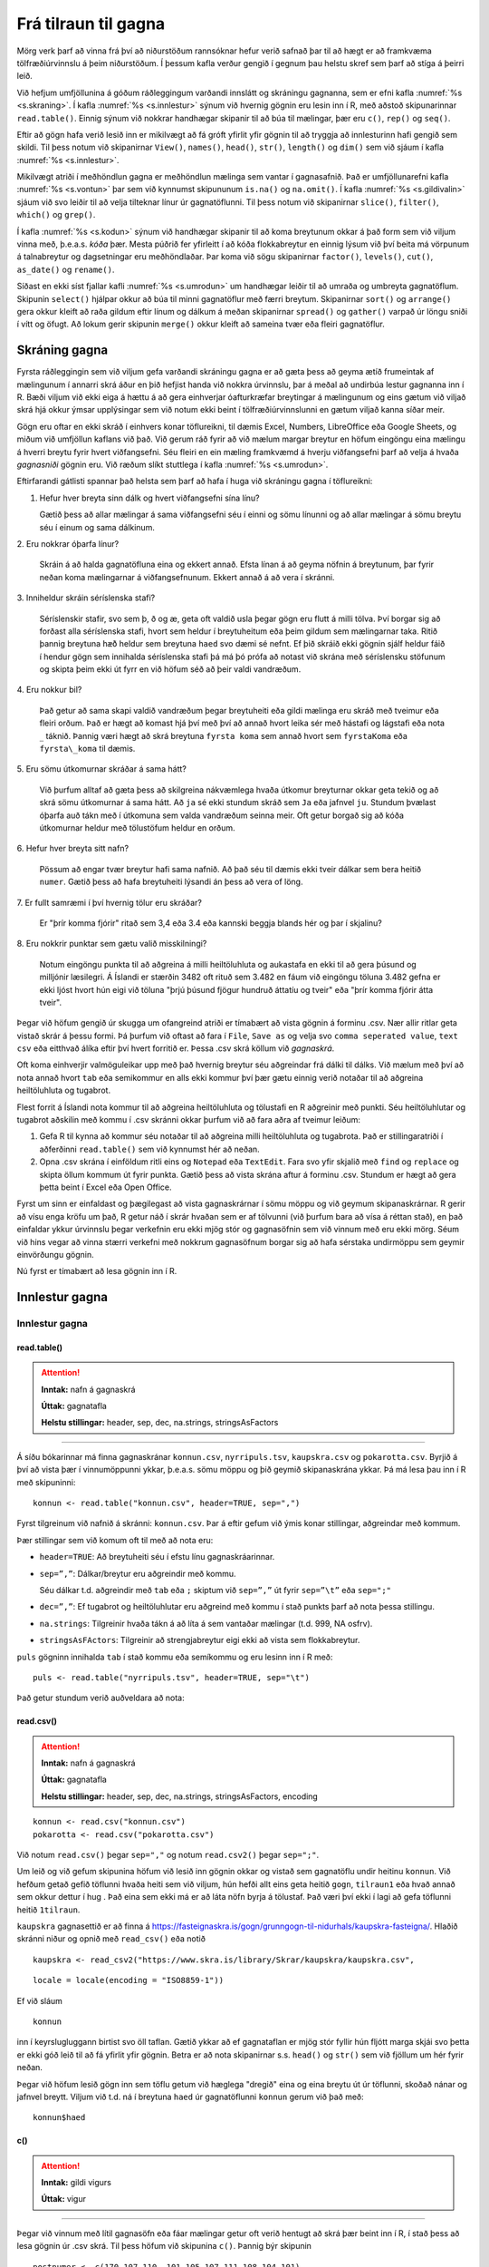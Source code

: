 .. _c.tilraun:

Frá tilraun til gagna
=====================

Mörg verk þarf að vinna frá því að niðurstöðum rannsóknar hefur verið
safnað þar til að hægt er að framkvæma tölfræðiúrvinnslu á þeim
niðurstöðum. Í þessum kafla verður gengið í gegnum þau helstu skref sem
þarf að stíga á þeirri leið.

Við hefjum umfjöllunina á góðum ráðleggingum varðandi innslátt og
skráningu gagnanna, sem er efni kafla :numref:`%s <s.skraning>`. Í kafla
:numref:`%s <s.innlestur>` sýnum við hvernig gögnin eru lesin inn í R, með
aðstoð skipunarinnar ``read.table()``. Einnig sýnum við nokkrar
handhægar skipanir til að búa til mælingar, þær eru ``c()``, ``rep()``
og ``seq()``.

Eftir að gögn hafa verið lesið inn er mikilvægt að fá gróft yfirlit yfir
gögnin til að tryggja að innlesturinn hafi gengið sem skildi. Til þess
notum við skipanirnar ``View()``, ``names()``, ``head()``, ``str()``,
``length()`` og ``dim()`` sem við sjáum í kafla :numref:`%s <s.innlestur>`.

Mikilvægt atriði í meðhöndlun gagna er meðhöndlun mælinga sem vantar í
gagnasafnið. Það er umfjöllunarefni kafla :numref:`%s <s.vontun>` þar sem við
kynnumst skipununum ``is.na()`` og ``na.omit()``. Í kafla
:numref:`%s <s.gildivalin>` sjáum við svo leiðir til að velja tilteknar línur úr
gagnatöflunni. Til þess notum við skipanirnar ``slice()``, ``filter()``,
``which()`` og ``grep()``.

Í kafla :numref:`%s <s.kodun>`  sýnum við handhægar skipanir til að koma
breytunum okkar á það form sem við viljum vinna með, þ.e.a.s. *kóða*
þær. Mesta púðrið fer yfirleitt í að kóða flokkabreytur en einnig lýsum
við því beita má vörpunum á talnabreytur og dagsetningar eru
meðhöndlaðar. Þar koma við sögu skipanirnar ``factor()``, ``levels()``,
``cut()``, ``as_date()`` og ``rename()``.

Síðast en ekki síst fjallar kafli :numref:`%s <s.umrodun>` um handhægar leiðir
til að umraða og umbreyta gagnatöflum. Skipunin ``select()`` hjálpar
okkur að búa til minni gagnatöflur með færri breytum. Skipanirnar
``sort()`` og ``arrange()`` gera okkur kleift að raða gildum eftir línum
og dálkum á meðan skipanirnar ``spread()`` og ``gather()`` varpað úr
löngu sniði í vítt og öfugt. Að lokum gerir skipunin ``merge()`` okkur
kleift að sameina tvær eða fleiri gagnatöflur.

.. _s.skraning:

Skráning gagna
--------------

Fyrsta ráðleggingin sem við viljum gefa varðandi skráningu gagna er að
gæta þess að geyma ætíð frumeintak af mælingunum í annarri skrá áður en
þið hefjist handa við nokkra úrvinnslu, þar á meðal að undirbúa lestur
gagnanna inn í R. Bæði viljum við ekki eiga á hættu á að gera einhverjar
óafturkræfar breytingar á mælingunum og eins gætum við viljað skrá hjá
okkur ýmsar upplýsingar sem við notum ekki beint í tölfræðiúrvinnslunni
en gætum viljað kanna síðar meir.

Gögn eru oftar en ekki skráð í einhvers konar töflureikni, til dæmis
Excel, Numbers, LibreOffice eða Google Sheets, og miðum við umfjöllun
kaflans við það. Við gerum ráð fyrir að við mælum margar breytur en
höfum eingöngu eina mælingu á hverri breytu fyrir hvert viðfangsefni.
Séu fleiri en ein mæling framkvæmd á hverju viðfangsefni þarf að velja á
hvaða *gagnasniði* gögnin eru. Við ræðum slíkt stuttlega í kafla
:numref:`%s <s.umrodun>`.

Eftirfarandi gátlisti spannar það helsta sem þarf að hafa í huga við
skráningu gagna í töflureikni:

1. Hefur hver breyta sinn dálk og hvert viðfangsefni sína línu?

   Gætið þess að allar mælingar á sama viðfangsefni séu í einni og sömu
   línunni og að allar mælingar á sömu breytu séu í einum og sama
   dálkinum.

\2. Eru nokkrar óþarfa línur?

   Skráin á að halda gagnatöfluna eina og ekkert annað. Efsta línan á að
   geyma nöfnin á breytunum, þar fyrir neðan koma mælingarnar á
   viðfangsefnunum. Ekkert annað á að vera í skránni.

\3. Inniheldur skráin séríslenska stafi?

   Séríslenskir stafir, svo sem þ, ð og æ, geta oft valdið usla þegar
   gögn eru flutt á milli tölva. Því borgar sig að forðast alla
   séríslenska stafi, hvort sem heldur í breytuheitum eða þeim gildum
   sem mælingarnar taka. Ritið þannig breytuna ``hæð`` heldur sem
   breytuna ``haed`` svo dæmi sé nefnt. Ef þið skráið ekki gögnin sjálf
   heldur fáið í hendur gögn sem innihalda séríslenska stafi þá má þó
   prófa að notast við skrána með séríslensku stöfunum og skipta þeim
   ekki út fyrr en við höfum séð að þeir valdi vandræðum.

\4. Eru nokkur bil?

   Það getur að sama skapi valdið vandræðum þegar breytuheiti eða gildi
   mælinga eru skráð með tveimur eða fleiri orðum. Það er hægt að komast
   hjá því með því að annað hvort leika sér með hástafi og lágstafi eða
   nota :math:`\_` táknið. Þannig væri hægt að skrá breytuna
   ``fyrsta koma`` sem annað hvort sem ``fyrstaKoma`` eða
   ``fyrsta\_koma`` til dæmis.

\5. Eru sömu útkomurnar skráðar á sama hátt?

   Við þurfum alltaf að gæta þess að skilgreina nákvæmlega hvaða útkomur
   breyturnar okkar geta tekið og að skrá sömu útkomurnar á sama hátt.
   Að ``ja`` sé ekki stundum skráð sem ``Ja`` eða jafnvel ``ju``.
   Stundum þvælast óþarfa auð tákn með í útkomuna sem valda vandræðum
   seinna meir. Oft getur borgað sig að kóða útkomurnar heldur með
   tölustöfum heldur en orðum.

\6. Hefur hver breyta sitt nafn?

   Pössum að engar tvær breytur hafi sama nafnið. Að það séu til dæmis
   ekki tveir dálkar sem bera heitið ``numer``. Gætið þess að hafa
   breytuheiti lýsandi án þess að vera of löng.

\7. Er fullt samræmi í því hvernig tölur eru skráðar?

   Er "þrír komma fjórir" ritað sem 3,4 eða 3.4 eða kannski beggja
   blands hér og þar í skjalinu?

\8. Eru nokkrir punktar sem gætu valið misskilningi?

   Notum eingöngu punkta til að aðgreina á milli heiltöluhluta og
   aukastafa en ekki til að gera þúsund og milljónir læsilegri. Á
   Íslandi er stærðin 3482 oft rituð sem 3.482 en fáum við eingöngu
   töluna 3.482 gefna er ekki ljóst hvort hún eigi við töluna "þrjú
   þúsund fjögur hundruð áttatíu og tveir" eða "þrír komma fjórir átta
   tveir".

Þegar við höfum gengið úr skugga um ofangreind atriði er tímabært að
vista gögnin á forminu .csv. Nær allir ritlar geta vistað skrár á þessu
formi. Þá þurfum við oftast að fara í ``File``, ``Save as`` og velja svo
``comma seperated value``, ``text csv`` eða eitthvað álíka eftir því
hvert forritið er. Þessa .csv skrá köllum við *gagnaskrá*.

Oft koma einhverjir valmöguleikar upp með það hvernig breytur séu
aðgreindar frá dálki til dálks. Við mælum með því að nota annað hvort
``tab`` eða semikommur en alls ekki kommur því þær gætu einnig verið
notaðar til að aðgreina heiltöluhluta og tugabrot.

Flest forrit á Íslandi nota kommur til að aðgreina heiltöluhluta og
tölustafi en R aðgreinir með punkti. Séu heiltöluhlutar og tugabrot
aðskilin með kommu í .csv skránni okkar þurfum við að fara aðra af
tveimur leiðum:

#) Gefa R til kynna að kommur séu notaðar til að aðgreina milli
   heiltöluhluta og tugabrota. Það er stillingaratriði í aðferðinni
   ``read.table()`` sem við kynnumst hér að neðan.

#) Opna .csv skrána í einföldum ritli eins og ``Notepad`` eða
   ``TextEdit``. Fara svo yfir skjalið með ``find`` og ``replace`` og
   skipta öllum kommum út fyrir punkta. Gætið þess að vista skrána aftur
   á forminu .csv. Stundum er hægt að gera þetta beint í Excel eða Open
   Office.

Fyrst um sinn er einfaldast og þægilegast að vista gagnaskrárnar í sömu
möppu og við geymum skipanaskrárnar. R gerir að vísu enga kröfu um það,
R getur náð í skrár hvaðan sem er af tölvunni (við þurfum bara að vísa á
réttan stað), en það einfaldar ykkur úrvinnslu þegar verkefnin eru ekki
mjög stór og gagnasöfnin sem við vinnum með eru ekki mörg. Séum við hins
vegar að vinna stærri verkefni með nokkrum gagnasöfnum borgar sig að
hafa sérstaka undirmöppu sem geymir einvörðungu gögnin.

Nú fyrst er tímabært að lesa gögnin inn í R.

.. _s.innlestur:

Innlestur gagna
---------------

Innlestur gagna
~~~~~~~~~~~~~~~

read.table()
^^^^^^^^^^^^

.. attention::

    **Inntak:** nafn á gagnaskrá
    
    **Úttak:** gagnatafla
    
    **Helstu stillingar:** header, sep, dec, na.strings, stringsAsFactors


--------------

Á síðu bókarinnar má finna gagnaskránar ``konnun.csv``, ``nyrripuls.tsv``,
``kaupskra.csv`` og ``pokarotta.csv``. Byrjið á því að
vista þær í vinnumöppunni ykkar, þ.e.a.s. sömu möppu og þið geymið
skipanaskrána ykkar. Þá má lesa þau inn í R með skipuninni:

::

   konnun <- read.table("konnun.csv", header=TRUE, sep=",")

Fyrst tilgreinum við nafnið á skránni: ``konnun.csv``. Þar á eftir
gefum við ýmis konar stillingar, aðgreindar með kommum.

Þær stillingar sem við komum oft til með að nota eru:

-  ``header=TRUE``: Að breytuheiti séu í efstu línu gagnaskráarinnar.

-  ``sep=”,”``: Dálkar/breytur eru aðgreindir með kommu.

   Séu dálkar t.d. aðgreindir með ``tab`` eða ``;`` skiptum við ``sep=”,”`` út
   fyrir ``sep=”\t”`` eða ``sep=";"``

-  ``dec=”,”``: Ef tugabrot og heiltöluhlutar eru aðgreind með kommu í
   stað punkts þarf að nota þessa stillingu.

-  ``na.strings``: Tilgreinir hvaða tákn á að líta á sem vantaðar
   mælingar (t.d. 999, NA osfrv).

-  ``stringsAsFActors``: Tilgreinir að strengjabreytur eigi ekki að
   vista sem flokkabreytur.

``puls`` gögninn innihalda ``tab`` í stað kommu eða semíkommu og eru lesinn inn í R með:

::

   puls <- read.table("nyrripuls.tsv", header=TRUE, sep="\t")


Það getur stundum verið auðveldara að nota:

read.csv()
^^^^^^^^^^^^

.. attention::

    **Inntak:** nafn á gagnaskrá
    
    **Úttak:** gagnatafla
    
    **Helstu stillingar:** header, sep, dec, na.strings, stringsAsFactors, encoding

::

   konnun <- read.csv("konnun.csv")
   pokarotta <- read.csv("pokarotta.csv")


Við notum ``read.csv()`` þegar  ``sep=","`` og notum ``read.csv2()`` þegar ``sep=";"``. 

Um leið og við gefum skipunina höfum við lesið inn gögnin okkar og
vistað sem gagnatöflu undir heitinu ``konnun``. Við hefðum getað gefið
töflunni hvaða heiti sem við viljum, hún hefði allt eins geta heitið
``gogn``, ``tilraun1`` eða hvað annað sem okkur dettur í hug . Það eina
sem ekki má er að láta nöfn byrja á tölustaf. Það væri því ekki í lagi
að gefa töflunni heitið ``1tilraun``.

``kaupskra`` gagnasettið er að finna á https://fasteignaskra.is/gogn/grunngogn-til-nidurhals/kaupskra-fasteigna/. Hlaðið
skránni niður og opnið með ``read_csv()`` eða notið

::

   kaupskra <- read_csv2("https://www.skra.is/library/Skrar/kaupskra/kaupskra.csv", 

::
   
   locale = locale(encoding = "ISO8859-1"))


Ef við sláum

::

   konnun

inn í keyrslugluggann birtist svo öll taflan. Gætið ykkar að ef
gagnataflan er mjög stór fyllir hún fljótt marga skjái svo þetta er ekki
góð leið til að fá yfirlit yfir gögnin. Betra er að nota skipanirnar
s.s. ``head()`` og ``str()`` sem við fjöllum um hér fyrir neðan.

Þegar við höfum lesið gögn inn sem töflu getum við hæglega "dregið"
eina og eina breytu út úr töflunni, skoðað nánar og jafnvel breytt.
Viljum við t.d. ná í breytuna ``haed`` úr gagnatöflunni ``konnun`` gerum
við það með:

::

   konnun$haed

c()
^^^

.. attention::

    **Inntak:** gildi vigurs
    
    **Úttak:** vigur


--------------

Þegar við vinnum með lítil gagnasöfn eða fáar mælingar getur oft verið
hentugt að skrá þær beint inn í R, í stað þess að lesa gögnin úr .csv
skrá. Til þess höfum við skipunina ``c()``. Þannig býr skipunin

::

   postnumer <- c(170,107,110, 101,105,107,111,108,104,101)

til vigurinn ``postnumer`` sem inniheldur 10 mælingar á póstnúmerum.
Röðun póstnúmera í vigrinum er í þeirri röð sem þær eru slegnar:

::

   postnumer
   ##  [1] 170 107 110 101 105 107 111 108 104 101

seq()
^^^^^

.. attention::

    **Inntak:** upphafs- og endagildi
    
    **Úttak:** vigur
    
    **Helstu stillingar:** by


--------------

Skipunin ``seq()`` er sérlega handhæg til að búa til talnarunur.
Algengast er að mata hana með tveimur heiltölum og þá skilar hún vigri
með öllum heiltölum á því bili. Einnig má hafa styttra eða lengra bil á
milli talnanna í vigrinum, með stillingunni ``by`` tilgreinum við hvert
bilið á að vera á milli talnanna. Hér eru tvö dæmi:

::

   seq(3,7)
   ## [1] 3 4 5 6 7
   seq(3,7, by=0.5)
   ## [1] 3.0 3.5 4.0 4.5 5.0 5.5 6.0 6.5 7.0

Einnig er hægt að búa til runur af heiltölum með einföldum hætti með
tvípunkti:

::

   3:7
   ## [1] 3 4 5 6 7

rep()
^^^^^

.. attention::

    **Inntak:** gildi sem á að endurtaka
    
    **Úttak:** vigur
    
    **Helstu stillingar:** each


--------------

Önnur þægileg skipun er ``rep()``. Með henni getum við búið til vigra
þar sem sömu gildin eru endurtekin með kerfisbundnum hætti. Skipunin er
mötuð með gildi eða vigri sem á að endurtaka og hversu oft vigurinn skal
endurtekinn. Skipunin hér að neðan endurtekur vigurinn :math:`1, 2, 3`
fjórum sinnum.

::

   rep(1:3,4)
   ##  [1] 1 2 3 1 2 3 1 2 3 1 2 3

Einnig er hægt að gefa stillinguna ``each`` og þá er hvert stak í
upphaflega vigrinum endurtekið:

::

   rep(1:3,each=4)
   ##  [1] 1 1 1 1 2 2 2 2 3 3 3 3

Staðsetning skráa\ :math:`^\ast`
~~~~~~~~~~~~~~~~~~~~~~~~~~~~~~~~

Ein af stillingunum í ``read.table``, ``file=``, segir til um
staðsetningu skráarinnar sem lesin er inn. Ef skráin er staðsett í
vinnumöppu sem skilgreind er í R-setunni þá er ``read.table``
einfaldlega mötuð með nafninu á skránni. Hins vegar ef skráin er
staðsett annars staðar flækist málið lítið eitt.

.. figure:: myndir/tikz1.svg
    :align: center
    :alt: Mynd

Viljum við t.d. lesa Gagnaskrá_1 inn í R gefum við skipunina:

::

   dat <- read.table(file = 'Gagnaskrá_1')

Til þess að lesa Gagnaskrá_3 þurfum við að bæta við nafninu á möppunni
sem hún er í, þ.e.a.s. Gagnamappa_1:

::

   dat <- read.table(file = 'Gagnamappa_1/Gagnaskrá_3')

Til þess að lesa inn Gagnaskrá_2 er hægt bakka upp í yfirmöppuna með því
að vísa í hana með ".." og svo fara í Gagnamöppu_2:

::

   dat <- read.table(file = '../Gagnamappa_2/Gagnaskrá_2')

Skipunin að ofan vísar afstætt í Gagnaskrá_2. Einnig er hægt að víst
algilt á skránna. Sé yfirmappann staðsett sem fyrsta mappa á
stýrikerfisdisk má lesa skránna inn svona fyrir linux/MacOsX

::

   dat <- read.table(file = '/Yfirmappa/Gagnamappa_2/Gagnaskrá_2')

og fyrir Windows (að því gefnu að stýrikerfis sé á c drifi):

::

   dat <- read.table(file = 'c:/Yfirmappa/Gagnamappa_2/Gagnaskrá_2')

.. _s.yfirlit:

Gróft yfirlit gagna
-------------------

Gróft yfirlit gagna
~~~~~~~~~~~~~~~~~~~

Eftir að gögnin hafa verið lesin inn er skynsamlegt að kanna að
innlesturinn hafi gengið sem skyldi. Sé unnið í RStudio má smella á
nafnið á gagnatöflunni í glugganum í efra hægra horninu en þá opnast
gögnin á töfluformi. Til þess má einnig nota skipunina ``View()``.

Skipunin ``read.table()`` skráir sérhverja breytu hjá sér ýmist sem
flokkabreytu (``factor``) eða talnabreytu (``num`` eða ``int``). Breytur
sem innihalda eingöngu tölur eru sjálfkrafa vistaðar sem talnabreytur.
Ef þær innihalda bara heiltölur eru þær vistaðar sem ``int`` en ef þær
innihalda tugabrot eru þær vistaðar sem ``num``. Það skiptir engu máli í
úrvinnslunni hvort þær eru vistaðar sem ``int`` eða ``num``.

Algengt er að notaðir séu talnakóðar fyrir gildi á flokkabreytum. Dæmi
um þetta er að nota gildið 1 ef samningur er ónothæfur og 0 ef samningurinn
er nothæfur í kaupskrá í breytunni ``onothaefur_samningur``. Þar sem breytan 
inniheldur eingöngu tölur er ``onothaefur_samningur`` skilgreind sem talnabreyta 
eftir innlestur í R. Áður en úrvinnsla hefst þarf að breyta talnabreytunni 
í flokkabreytu (sjá kafla :numref:`%s <s.kodun>` ). Það getur einnig gerst 
að talnabreytur séu ranglega vistaðar sem flokkabreytur og getur það t.d. 
gerst þegar einhverjar mælingar á breytunni innihalda bókstafi eða þegar ekki 
er rétt tilgreint hvernig tugabrot eru aðskilin. Þetta þarf allt að laga 
áður en úrvinnsla hefst.

View()
^^^^^^

.. attention::

    **Inntak:** nafn á gagnatöflu
    
    **Úttak:** gögnin birtast á töfluformi


--------------

R lítur sjálfkrafa á hvern dálk úr gagnaskrá sem mælingu á einni breytu.
Skipunin ``names()`` skilar nöfnunum á öllum breytum sem eru geymdar í
gagnatöflu.

names()
^^^^^^^

.. attention::

    **Inntak:** nafn á gagnatöflu
    
    **Úttak:** nöfn breytanna í gagnatöflunni skrifaðar út


--------------

Þannig gefur skipunin

::

   names(konnun)
   ##  [1] "is"              "ferdatimi_skoli"  "styrikerfi_simi" "ferdamati_skoli"   
   ##  [5] "systkini_fjoldi" "dyr"              "feministi"       "staerdfraedi_gaman"
   ##  [9] "smjor_kostar"    "napoleon_faeddur" "stefnumot"       "messi_staerd"      
   ##  [13] "kosid" 

nöfnin á öllum þeim breytum sem tilheyra gagnatöflunni ``dat``.
nöfnin á öllum þeim breytum sem tilheyra gagnatöflunni ``dat``.

head()
^^^^^^

.. attention::

    **Inntak:** nafn á gagnatöflu
    
    **Úttak:** fyrstu sex línur gagnatöflunnar skrifaðar út
    
    **Helstu stillingar:** n


--------------

``head()`` skipunin sýnir okkur mælingar á fyrstu sex viðfangsefnunum.
Þannig getum við fengið fljótt yfirlit yfir það hvaða breytur eru
vistaðar í gagnatöflunni og hvernig þær eru skráðar. Í okkar tilviki
væri útkoman:

::

   head(konnun)
   ##    is          ferdatimi_skoli   styrikerfi_simi   ferdamati_skoli   
   ## 1  Jarðaberja  15                Android           Með einkabíl      
   ## 2  Vanilla     20                iOS               Með einkabíl     
   ## 3  Súkkulaði   8                 iOS               Með einkabíl     
   ## 4  Jarðaberja  12                Android           Gangandi/ skokkandi      
   ## 5  Súkkulaði   15                iOS               Með einkabíl       
   ## 6  Súkkulaði   42                Android           Með einkabíl     
   ##    systkini_fjoldi   dyr      feministi     staerdfraedi_gaman
   ## 1  1                 Hunda    Rétt          9
   ## 2  2                 Hunda    Rétt          8
   ## 3  3                 Hunda    Rangt         7
   ## 4  2                 Ketti    Rétt          3
   ## 5  2                 Hunda    Rétt          9
   ## 6  5                 Hunda    Rétt          7
   ##   smjor_kostar    napoleon_faeddur  stefnumot   messi_staerd   kosid
   ## 1  750            1750              Á kaffihús  170            Rétt
   ## 2  700            1784              Á ísrúnt    168            Rangt
   ## 3  800            1778              Á ísrúnt    170            Rangt
   ## 4  700            1870              Á ísrúnt    160            Rétt
   ## 5  1100           1779              Á kaffihús  169            Rétt
   ## 6  437            1767              Á ísrúnt    174            Rétt

str()
^^^^^

.. attention::

    **Inntak:** nafn á gagnatöflu
    
    **Úttak:** samantektir fyrir breyturnar


--------------

Önnur góð leið til að fá fljótt yfirlit yfir breytur gagnatöflunnar er
að nota skipunina ``str()``. Hún sýnir okkur á hvaða formi R skráir
hvaða breytu og gefur einnig stutt yfirlit yfir það á hvaða bili
mælingarnar liggja. Í okkar tilviki væri skipunin:

::

   str(konnun)
   ## 'data.frame':	201 obs. of  13 variables:
   ##  $ is                : chr [1:201] "Jarðaberja" "Vanilla" "Súkkulaði" "Jarðaberja" ...
   ## $ ferdatimi_skoli   : num [1:201] 15 20 8 12 15 42 20 7 15 25 ...
   ## $ styrikerfi_simi   : chr [1:201] "Android" "iOS" "iOS" "Android" ...
   ## $ ferdamati_skoli   : chr [1:201] "Með einkabíl" "Með einkabíl" "Með einkabíl" "Gangandi / skokkandi" ...
   ## $ systkini_fjoldi   : num [1:201] 1 2 3 2 2 5 2 3 2 2 ...
   ## $ dyr               : chr [1:201] "Hunda" "Hunda" "Hunda" "Ketti" ...
   ## $ feministi         : chr [1:201] "Rétt" "Rétt" "Rangt" "Rétt" ...
   ## $ staerdfraedi_gaman: int [1:201] 9 8 7 3 9 7 7 7 9 8 ...
   ## $ smjor_kostar      : num [1:201] 750 700 800 700 1100 437 1490 279 1400 1200 ...
   ## $ napoleon_faeddur  : num [1:201] 1750 1784 1778 1870 1779 ...
   ## $ stefnumot         : chr [1:201] "Á kaffihús" "Á ísrúnt" "Á ísrúnt" "Á ísrúnt" ...
   ## $ messi_staerd      : num [1:201] 170 168 170 160 169 174 169 179 170 170 ...
   ## $ kosid             : chr [1:201] "Rétt" "Rangt" "Rangt" "Rétt" ...

Við mælum eindregið með að nota ávalt ``str()`` skipunina til að kanna
hvort allar breytur gagnatöflunnar séu á réttu formi eftir innlestur
gagnanna.

length()
^^^^^^^^

.. attention::

    **Inntak:** nafn á vigri
    
    **Úttak:** lengd vigursins


--------------

Skipunin ``length()`` gefur okkur lengd þess vigurs (breytu) sem hún er
mötuð með, þ.e.a.s. hún segir okkur hversu margar mælingar eru geymdar í
tilteknum vigri. Í dæminu að ofan gefur skipunin

::

   length(konnun$ferdatimi_skoli)
   ## [1] 201

útkomuna :math:`201`. Þ.e.a.s. það eru :math:`201` mælingar á ferðatíma í skóla
geymdar í breytunni ``ferdatimi_skoli`` í gagnatöflunni ``konnun``.

dim()
^^^^^

.. attention::

    **Inntak:** nafn á gagnatöflu/fylki
    
    **Úttak:** vídd gagnatöflunnar/fylkisins


--------------

Skipunin ``dim()`` skilar fjölda lína og fjölda dálka í gagnatöflu,
þ.e.a.s. hversu margar mælingar og breytur eru í töflunni.

.. _s.vontun:

Vöntun mælinga
--------------

Vöntun mælinga
~~~~~~~~~~~~~~

Við vinnum afar oft með gagnatöflur þar sem það vantar mælingar á
einhverjum breytum hjá sumum viðfangsefnum. R leysir úr því með því að
gefa þeim mælingum gildið ``NA`` sem stendur einfaldlega fyrir "not
available", þ.e. mælinguna vantar. Í þessum undirkafla munum við kynnast
skipununum ``is.na()``, sem hjálpar okkur að finna mælingar sem vantar
og ``na.omit()`` sem fjarlægir mælingar sem vantar.

Margar þeirra R-skipana sem þið munuð kynnast seinna meir gefa villu ef
vigurinn sem við mötum þær með inniheldur NA gildi. Þar sem
stillingarnar eru ólíkar eftir því hverjar skipanirnar eru munum við
tilgreina þær með umfjöllun hverrar og einnar skipunar en ekki hér í
þessum kafla.

is.na()
^^^^^^^

.. attention::

    **Inntak:** vigur eða fylki
    
    **Úttak:** vigur eða fylki


--------------

Það er alltaf gott að kanna hvort það séu einhver NA gildi í breytunum
okkar áður en við hefjum úrvinnslu og hversu mörg þau eru. Til þess er
gott að nota skipunina ``is.na()`` en hún segir okkur hvort mæling sé NA
eða ekki. Sjáið sem dæmi:

::

   fjoldi <- c(2,5,3,NA,1)
   is.na(fjoldi)
   ## [1] FALSE FALSE FALSE  TRUE FALSE

Við mötuðum skipunina ``is.na()`` með vigri með fimm mælingum. Út kemur
vigur með fimm mælingum, þar sem stendur ``FALSE`` þar sem við höfum
mælingu en ``TRUE`` þar sem við höfum ``NA`` gildi, sem í þessu tilviki
er í fjórða sæti vigursins.

Það má líka mata gagnatöflu í ``is.na()`` og þá gefur skipunin töflu af
sömu stærð sem inniheldur FALSE á hverjum þeim stað sem mæling er til
staðar en TRUE þar sem NA gildi eru.

na.omit()
^^^^^^^^^

.. attention::

    **Inntak:** vigur eða fylki
    
    **Úttak:** vigur eða fylki


--------------

Önnur skipun, náskyld ``is.na()``, er ``na.omit()``. Hún getur bæði
verið mötuð á vigri og gagnatöflu. Sé hún mötuð á vigri skilar hún
samsvarandi vigri þar sem búið er að fjarlægja NA gildi. Sé hún mötuð
með gagnatöflu skilar hún nýrri gagnatöflu með viðfangsefnum sem enga
mælingu vantar hjá.

Skipunin

::

   konnun2 <-na.omit(konnun)


smíðar gagnatöfluna ``konnun2`` sem inniheldur aðeins einstaklinga sem
enga mælingu vantar hjá. Gætið ykkar að við viljum afar sjaldan eyða út
öllum einstaklingum í gagnatöflu sem vantar *einhverja* mælingu hjá.
Segjum sem sem dæmi að það vanti margar mælingar á breytunni ``smjor_kostar``
í gagnasafninu okkar en í raun höfum við mestan áhuga á að rannsaka
breytuna ``messi_staerd``. Með því að henda út öllum einstaklingum sem vantar
mælingar á breytunni ``smjor_kostar`` erum við búin að henda út mælingum sem
við gætum notað í rannsóknum okkar á hæð Messi.

Óraunhæfum mælingum breytt í NA
^^^^^^^^^^^^^^^^^^^^^^^^^^^^^^^

Stundum viljum við að mælingarnar okkar séu á ákveðnu bili. Þá getum við breytt 
óraunhæfu mælingunum í NA gildi. Skoðum t.d. breytuna napoleon_faeddur þar sem 
nemendur giskuðu hvenær þau héldu að Napóleon Bonaparte hafi fæðst. Viljum að 
ágiskanirnar séu á bilinu 1500-1900. Við breytum þá óraunhæfum gildum í NA með 
eftirfarandi skipun:

::

   konnun$napoleon_faeddur[konnun$<1500|konnun$napoleon_faeddur>1900]<-NA

.. _s.gildivalin:

Ákveðin gildi valin úr gagnatöflu
---------------------------------

Ákveðin gildi valin úr gagnatöflu
~~~~~~~~~~~~~~~~~~~~~~~~~~~~~~~~~

Mikilvægur hluti af meðhöndlun gagna er að velja út ákveðinn hluta
gagnatöflunnar okkar. Eitt dæmi er ef við viljum skipta gögnunum okkar
upp í ``lög`` (e. strata) og annað er þegar við viljum búa til nýjar
breytur út frá þeim mælingum sem fyrir eru. Í þessum undirkafla munum
við fjalla um margar öflugar leiðir til að velja mælingar úr vigrum eða
gagnatöflum. Margar frábærar leiðir til slíks tilheyra pakkanum
``dplyr()`` og munum við kynnast nokkrum þeirra hér á eftir. Þá þarf að
gæta að pakkinn sé aðgengilegur í vinnulotunni okkar áður en við notum
aðferðirnar.

Nær allar aðferðir til að velja hluta af gögnum krefjast notkun
samanburðarvirkja. Sá einfaldasti þeirra er ``==`` en hann notum við til
að kanna hvort vigur innihaldi eitthvað tiltekið gildi. Þá ritum við
vigurinn fyrst, þá == og loks tiltekna gildið. Skipunin skilar
jafnlöngum vigri og þeim sem við mötuðum í skipunina sem inniheldur
eingöngu TRUE eða FALSE gildi. Sé ákveðna gildið í tilteknu sæti
vigursins inniheldur útkomuvigurinn TRUE í tilsvarandi sæti, en FALSE
annars. Í skipuninni hér að neðan skoðum við vigurinn 
``kaupskra$onothaefur_samningur`` sem inniheldur hvort samningur sé nothæfur 
eða ekki.

::

   kaupskra$onothaefur_samningur == 0
   ##   [1] TRUE TRUE  FALSE  FALSE  TRUE  FALSE  FALSE FALSE  FALSE FALSE FALSE
   ##  [12] FALSE  TRUE TRUE  TRUE  TRUE TRUE TRUE  TRUE TRUE  TRUE  TRUE
   ##  [23] TRUE  FALSE  TRUE  TRUE FALSE  FALSE FALSE  FALSE FALSE  TRUE FALSE
   ....

Ekki gleyma því að setja gæsalappir utanum gildi breytunnar eigi það
við. Þær þurfum við alltaf að setja þegar gildið sem við viljum kanna er
kóðað með *orði* en ekki tölustaf.

Berið útkomuvigurinn saman við vigurinn

::

   kaupskra$onothaefur_samningur
   ##  [1] 0 0 1 1 0 1 1 1 1 1 1 0
   ##  [13] 0 0 0 0 0 0 0 0 0 0 0 1
   ##  [25] 0 0 1 1 1 1 1 0 0 0 0 0
   ....

þannig sjáið þið að útkomuvigurinn inniheldur ``FALSE`` alls staðar þar
sem ``kaupskra$onothaefur_samningur`` hefur gildið ``1`` en ``TRUE`` annars.
Samanburðarvirkinn er mikið notaður við lagskiptingu gagna.

Líkt og við notum ``==`` getum við einnig notað aðra samanburðarvirkja:

+--------+---------------------+
| ``>``  | stærri en           |
+--------+---------------------+
| ``>=`` | stærri eða jafnt og |
+--------+---------------------+
| ``<``  | minni en            |
+--------+---------------------+
| ``<=`` | minni eða jafnt og  |
+--------+---------------------+
| ``!=`` | ekki jafnt og       |
+--------+---------------------+
| ``&``  | og                  |
+--------+---------------------+
| ``|``  | eða                 |
+--------+---------------------+

Efstu virkjarnir fjórir skýra sig að mestu leyti sjálfir. Ef við viljum
t.d. búa til nýja gagnatöflu ``konnunT`` sem inniheldur aðeins einstaklinga
sem halda að Messi sé hærri en 170 cm gerum við það með:

::

   konnunT <- konnun[konnun$messi_staerd > 170, ]

eða
::

   konnunT <- filter(konnun$messi_staerd > 170)

Skoðum ``filter()`` skipunina betur í `%s <s.Ákveðin gildi valin úr gagnatöflu>`
Hvað varðar neðri virkjana tvo, þá er virkinn :math:`\&` mataður með
tveimur skilyrðum og skilar ``TRUE`` eingöngu ef *bæði* skilyrðin eru
uppfyllt. Virkinn :math:`|` er sömuleiðis mataður með tveimur skilyrðum
en það nægir að eingöngu *annað* þeirra séu uppfyllt til að hann skili
``TRUE``.

Síðast en ekki síst er virkinn ``%in%`` mikið notaður. Hann má nota til
að spyrja hvort gildi mælingar sé meðal einhverra annarra gildi. T.d.
skilar skipunin:

::

   konnun$systkini_fjoldi%in%c(0,3,7)
   ## [1] FALSE FALSE  TRUE FALSE FALSE FALSE FALSE  TRUE
   ## [9] FALSE FALSE  TRUE FALSE TRUE FALSE FALSE FALSE
   ## [17]  TRUE FALSE FALSE FALSE FALSE FALSE FALSE FALSE
   ....

gildinu ``TRUE`` ef breytan ``systkini_fjoldi`` tekur eitthvert gildanna 0,
3 eða 7, en ``FALSE`` annars.

slice()
^^^^^^^

.. attention::

    **Inntak:** nafn á gagnatöflu og vigur
    
    **Úttak:** gagnatafla
    
    **Pakki:** dplyr


--------------

Fyrsta aðferðin sem við kynnumst úr ``dplyr`` er ``slice()``. Hana notum
við til að velja ákveðnar línur út gagnatöflu. Ef við viljum t.d. geyma
mælingar á fyrstu 10 viðfangsefnunum í ``konnun`` gagnatöflunni í nýrri
gagnatöflu getum við gert það með:

::

   konnun.first<-slice(konnun,1:10)

filter()
^^^^^^^^

.. attention::

    **Inntak:** nafn á gagnatöflu og nöfn á breytum ásamt skilyrðum
    
    **Úttak:** gagnatafla
    
    **Pakki:** dplyr


--------------

Næsta skipun er ``filter()``. Hana notum við til að velja aðeins hluta
eða *lag* af gagnatöflunni okkar. Við mötum hana með nafninu á
gagnatöflunni sem við viljum lagskipta ásamt skilyrðum sem það lag sem
við ætlum að draga út þarf að uppfylla. Við getum t.d. búið til nýja
gagnatöflu sem inniheldur aðeins þá sem eiga engin systkini með:

::

   engin_systkini<-filter(konnun, systkini_fjoldi==0)

Ef við viljum skoða gögn þeirra sem finnst jarðaberjaís bestur og kunna 
betur við hunda heldur en ketti (takið eftir að hér er ekki búin til ný gagnatafla):

::

   filter(konnun, is=="Jarðaberja", dyr=="Hunda")

::

   ##    is          ferdatimi_skoli   styrikerfi_simi   ferdamati_skoli 
   ## 1  Jarðaberja  15                Android           Með einkabíl    
   ## 2  Jarðaberja  7                 Android           Gangandi/ skokkandi
   ##    systkini_fjoldi   dyr      feministi   staerdfraedi_gaman   smjor_kostar
   ## 1  1                 Hunda    Rétt        9                    750
   ## 2  3                 Hunda    Rétt        7                    279
   ##    napoleon_faeddur  stefnumot      messi_staerd   kosid
   ## 1  1750              Á kaffihús     170            Rétt
   ## 2  1551              Á ísrúnt       179            Rétt
   ....

Einnig er, eins og við sáum hér á undan, hægt að nota hornklofa
(``[ ]``) til að velja hluta af gagnatöflu. Þá mötum við hornklofann með
tveimur vigrum af vísum sem við aðgreinum með kommu. Fyrst kemur
vísavigurinn sem tilgreinir hvaða viðfangsefni (línur) við viljum velja
síðan kemur vísavigurinn sem tilgreinir hvaða breytur (dálka) við viljum
velja. Við númerum viðfangsefni frá efsta viðfangsefninu til þess neðsta
(þ.e.a.s. efsta línan er númer eitt), en breyturnar frá vinstri til
hægri (þ.e.a.s. breytan lengst til vinstri er númer eitt).

Ef við viljum skoða hver mælingin á breytu 2 (``ferdatimi_skoli``) á viðfangsefni
46 er í gagnatöflunni okkar ``konnun`` gefum við skipunina:

::

   konnun[46,2]
   ## [1] 20

Ef við sleppum fyrri vísavigrinum fáum við mælingar á öllum
viðfangsefnum fyrir breyturnar sem við tilgreinum í seinni vigrinum.
Þannig gefur skipunin

::

   konnun[,2]

mælingarnar á ferðatíma í skóla fyrir öll viðfangsefnin. Ef við sleppum seinni
vísavigrinum fáum við mælingar á öllum breytum fyrir viðfangsefnin sem
við tilgreinum í fyrri vigrinum. Þannig gefur skipunin

::

   konnun[c(46,52),]
   ##     is         ferdatimi_skoli   styrikerfi_simi   ferdamati_skoli   
   ## 46  Vanilla    20                iOS               Með einkabíl      
   ## 52  Vanilla    13                iOS               Með einkabíl      
   ##     systkini_fjoldi   dyr      feministi     staerdfraedi_gaman
   ## 46  7                 Ketti    Rétt          7
   ## 52  3                 Hunda    Rétt          9
   ##     smjor_kostar    napoleon_faeddur  stefnumot       messi_staerd   kosid
   ## 46  549             1769              Í bíó           171            Rangt
   ## 52  359             1120              Í fjallgöngu    171            Rétt

allar mælingar fyrir viðfangsefni númer 46 og 52.

Að lokum getum við notað mínus til að skoða mælingar í gagnatöflu fyrir
öll viðfangsefni *nema* einhver tiltekin, eða allar breytur *nema*
einhverjar tilteknar.

::

   konnun[-c(46,52), -2]

gefur mælingar fyrir öll viðfangsefni *nema* númer 46 og 52 og allar
breytur *nema* þá aðra.

which()
^^^^^^^

.. attention::

    **Inntak:** skilyrði
    
    **Úttak:** vigur eða fylki með vísum í stök sem uppfylla skilyrðið/in
    
    **Helstu stillingar:** arr.ind


--------------

Að lokum viljum við nefna tvær aðferðir sem fylgja grunnpakka R.
``which()`` aðferðin er einstaklega gagnleg og gefur hún okkur vísa á
gildi í vigri, gagnatöflu eða fylki sem uppfylla ákveðin skilyrði. Við
getum t.d. kannað hvaða einstaklingar halda að Messi sé hærri en 180 cm í konnun
gögnunum okkar:

::

   which(konnun$messi_staerd>180)
   ##  [1]   29   64    77    130    136     142   168   195    

Ef við mötum ``which()`` með tvívíðum hlut (fylki) og notum ``arr.ind``
stillinguna skilar aðferðin númerinu á línunni og á dálkinum sem
skilyrðunum er uppfyllt.

.. _rf.grep:

grep()
^^^^^^

.. attention::

    **Inntak:** nafn á skilyrði og nafn á vigri
    
    **Úttak:** gildi eða vísar fyrir gildi
    
    **Helstu stillingar:** value


--------------

Seinni skipunin er ``grep()``. Hún getur verið einstaklega handhæg ef
við viljum sem dæmi búa til flokkabreytur út frá textastrengjum.
Eftirfarandi skipun finnur til dæmis vísi allra þeirra ferdamati_skoli sem
innihalda textastrenginn ``skokkandi``.

::

   grep("skokkandi", konnun$ferdamati_skoli)
   ## [1]  4   8   12  13  24  25  57  59  67
   ## [10] 77  93  96  97  100 117 119 122 130
   ## [19] 131 132 133 136 139 142 147 148 158
   ## [28] 160 162 168 169 184 188 196 
   ....

Ef við gefum stillinguna ``value=TRUE`` fáum við mælingarnar sem pössuðu
við leitarskilyrðið en ekki bara vísa þeirra:

::

   grep("skokkandi", konnun$ferdamati_skoli, value=TRUE)
   ##   [1] "Gangandi / skokkandi" "Gangandi / skokkandi" "Gangandi / skokkandi" 
   ##   [4] "Gangandi / skokkandi" "Gangandi / skokkandi" "Gangandi / skokkandi"
   ##   [7] "Gangandi / skokkandi" "Gangandi / skokkandi" "Gangandi / skokkandi"
   ....

.. _s.kodun:

Kóðun breyta
------------

Yfirleitt þarf að vinna talsvert með breyturnar í gagnatöflunni áður en
tölfræðileg úrvinnsla getur hafist. Bæði þarf oft að búa til nýjar,
afleiddar breytur, en einnig að gæta þess að breytur séu vistaðar á
réttu sniði og jafnvel að beita vörpunum af talnabreytum. Slíkt köllum
við einu orði að *kóða* breytur. Algengustu kóðanirnar sem við
framkvæmum eru að:

#) Kóða breytur sem voru skráðar sem tölur sem flokkabreytur og
   skilgreina gildi flokkanna með skipununum ``factor()`` og
   ``levels()``.

#) Skipta talnabreytum upp í bil og búa til flokkabreytur út frá þeim
   með skipuninni ``cut()``.

#) Sameina tvo eða fleiri flokka í flokkabreytu.

#) Kóða strengi eða flokkabreytur sem dagsetningar með ``as.Date()``.

#) Búa til breytu með því að leita eftir textabútum í strengjum með
   ``grep()``.

#) Gefa breytum þægilegri heiti með skipuninni ``rename()``.

#) Beita vörpunum á talnabreytur.

Við förum nánar í þessi atriði hér fyrir neðan.

A: Flokkabreytur skilgreindar
~~~~~~~~~~~~~~~~~~~~~~~~~~~~~

factor()
^^^^^^^^

.. attention::

    **Inntak:** nafn talnabreytu
    
    **Úttak:** flokkabreyta
    
    **Helstu stillingar:** levels, labels, ordered


--------------

Flokkabreytur eru oft kóðaðar með tölum og þá mun R vista þær sem
talnabreytur þegar gögnin eru lesin inn. Slíkt á t.d. við breytuna
``onothaefur_samningur`` í gagnatöflunni ``kaupskra``. Við notum skipunina 
``factor()`` til að gefa R til kynna að breyta sé flokkabreyta. Ef við viljum leiðrétta
hvernig breytan ``onothaefur_samningur`` er vistuð í gagnatöflunni sjálfri notum við
skipunina:

::

   kaupskra$onothaefur_samningur <- factor(kaupskra$onothaefur_samningur)

Takið eftir því að hér að ofan yfirskrifum við gömlu talnabreytuna
``onothaefur_samningur`` með nýju flokkabreytunni (þær bera sama nafn). 
Í þessu tilviki er það einmitt það sem við viljum gera. Það gæti þó komið 
fyrir að við viljum halda í gömlu talnabreytuna en þá þurfum við að búa 
til nýja breytu í stað þess að skrifa yfir þá gömlu. Til að gera það þurfum við
að gæta að nota annað nafn en á upphaflegu talnabreytunni. Með
eftirfarandi skipun búum við til nýja breytu ``onothaefur_samningur2`` 
í gagnatöflunni ``kaupskra``.

::

   kaupskra$onothaefur_samningur2 <- factor(kaupskra$onothaefur_samningur)

Hefðum við aðeins keyrt seinni ``factor()`` skipunina ættum við til
talnabreytuna ``onothaefur_samningur`` í gagnatöflunni ásamt flokkabreytunni 
``onothaefur_samningur2``.

R meðhöndlar flokkabreytur á annan hátt en talnabreytur, réttilega. Því
er mikilvægt að breytur séu ætíð rétt skráðar svo að til að mynda gröf
af þeim breytum séu rétt teiknuð og margt fleira.

levels()
^^^^^^^^

.. attention::

    **Inntak:** nafn á flokkabreytu
    
    **Úttak:** nöfn á flokkum flokkabreytunnar


--------------

Hægt er að nota ``levels()`` skipunina til að endurskýra nöfn á flokkum
í flokkabreytu. Viljum við endurskýra nöfnin á flokkunum í breytunni
``onothaefur_samningur`` er ágætt að byrja á að keyra skipunina

::

   levels(kaupskra$onothaefur_samningur)
   ## [1] "0" "1"

því hún skilar okkur núverandi nöfnum. Viljum við breyta nöfnunum á
flokkunum í ``Nothæfur samningur`` og ``Ónothæfur samningur`` gerum 
við það með:

::

   levels(kaupskra$onothaefur_samningur)<-c("Nothæfur samningur","Ónothæfur samningur")

Hér þarf að passa að röðunin sé rétt miðað við gömlu heitin, annars
breytum við öllum nothæfu samningunum í ónothæfa og öfugt.

B: Talnabreytum skipt upp í bil
~~~~~~~~~~~~~~~~~~~~~~~~~~~~~~~

cut()
^^^^^

.. attention::

    **Inntak:** talnabreyta
    
    **Úttak:** flokkabreyta
    
    **Helstu stillingar:** breaks, include.lowest, right


--------------

Stundum viljum við skipta gildum talnabreytu upp í flokka. ``cut()``
aðferðin tekur inn talnabreytu, skiptir gildum hennar upp í flokka sem
notandinn skilgreinir og skilar svo flokkabreytu. Við mötum aðferðina
með mörkunum á flokkunum en það má gera á nokkra vegu með hjálp
``include.lowest`` og ``right`` stillingunum. Skoðið ``help(cut)`` til
að kanna nánar hvernig aðferðin virkar.

Búum nú til flokkabreytu úr talnabreytunni ``systkini_fjoldi``. Við ætlum
að skipta viðfangsefnunum upp í þrjá flokka, þau sem eiga engin systkini,
þau sem eiga nokkur systkini (1-2) og þau sem eiga mörg systkini (:math:`>` 3 ). 
Gætið þess að skýra nýju breytuna eitthvað annað en ``systkini_fjoldi`` svo við 
yfirskrifum ekki talnabreytuna heldur búum þess í stað til nýja breytu. Við mötum
aðferðina með nafninu á talnabreytunni ``systkini_fjoldi`` og mörkunum á
flokkunum. Ætlum við að tilgreina vinstri mörkin á flokkunum okkar
(lægri mörkin) notum við ``right=F`` stillinguna. Við mötum því
aðferðina með 0,1,3 (neðri mörkin á flokkunum okkar) en þurfum svo að
gefa efra mark á síðasta flokknum. Þetta þarf að vera gildi sem er
a.m.k. einu gildi hærra en hæsta gildið sem talnabreytan tekur. Hér
notum við gildið 15 (fallegra væri að nota
``max(konnun$systkini_fjoldi)+1``):

::

   konnun$systkini_fjoldi_stig<-cut(konnun$systkini_fjoldi,c(0,1,3,15),right=F)

Hér sjáum við hversu margir verða í hverjum flokki:

::

   table(konnun$systkini_fjoldi_stig)
   ##
   ##   [0,1)   [1,3) [3,15)
   ##      3     123     75

Við getum svo notað ``levels()`` skipunina til að endurskýra flokkana:

::

   levels(konnun$systkini_fjoldi_stig)<-c("Engin","Nokkur","Mörg")
   table(konnun$systkini_fjoldi_stig)
   ##
   ##    Engin    Nokkur   Mörg
   ##    3        123      75

C: Flokkar sameinaðir
~~~~~~~~~~~~~~~~~~~~~

Afar oft viljum við sameina tvo eða fleiri flokka flokkabreytu. Í R
framkvæmum við það með því að gefa tveimur eða fleiri flokkum sama
heitið með skipuninni ``levels()``. Segjum að við viljum
sérstaklega kanna mun á þeim nemendum sem koma í skólann með ökutæki í
samanburði við alla aðra nemendur. Þá væri sniðugt að hafa nýja breytu
``ferdamati_skoli_okutaeki`` sem tekur bara tvö gildi: ``med_okutaeki`` 
og ``ekki_med_okutaeki``.

Þegar við búum til breytuna ætlum við að sameina flokkana ``Með einkabíl`` og
``Með strætó`` undir nafninu ``med_okutaeki`` og sameinum flokkana 
``Á hjóli/ rafhlaupahjóli``, ``Gangandi/ skokkandi`` og ``Á annan hátt``. 
Búum fyrst til afrit af breytunni og sjáum í hvaða röð flokkarnir eru taldir upp:

::

   konnun$ferdamati_skoli_okutaeki <- konnun$ferdatimi_skoli
   levels(konnun$ferdamati_skoli_okutaeki)
   ## [1] "Á annan hátt"  "Á hjóli/ rafhlaupahjóli"  "Gangandi/ skokkandi"
   ## [4] "Með einkabíl"  "Með strætó"

Flokkarnir sem við ætlum að sameina eru fyrstu þrír flokkarnir sem eru
taldir upp. Því skrifum við ``ekki_med_okutaeki`` í fyrstu þrjú sætin en
``með_okutakei`` í síðustu tv- sætin.

::

   levels(konnun$ferdamati_skoli_okutaeki) <- 
   c('ekki_med_okutaeki','ekki_med_okutaeki','ekki_med_okutaeki', 'med_okutaeki', 'med_okutaeki')

Nýja sameinaða breytan hefur eingöngu tvo flokka:

::

   str(konnun$ferdamati_skoli_okutaeki)
   ##  Factor w/ 2 levels "ekki_med_okutaeki","med_okutaeki
   ": 2 2 2 1 2 2 1 2 2 1 ...


Einnig má gera þetta með að nota ``fct_recode()`` skipunina úr forcats pakkanum.
Hana má nota svona:

byrjum að sækja forcats pakkann

::

   library(forcats)

Búum fyrst til nýjan flokk sem er afrit að ferdamati_skoli

::

   konnun$ferdamati_skoli_okutaeki <- konnun$ferdatimi_skoli

Búum svo til nýju flokkana

::

   konnun$ferdamati_skoli_okutaeki<- fct_recode(konnun$ferdamati_skoli_okutaeki, 
   "ekki_med_okutaeki" = "Á hjóli / rafhlaupahjóli","ekki_med_okutaeki"  
   = "Gangandi / skokkandi", "ekki_med_okutaeki" = "Á annan hátt", 
   "med_okutaeki" = "Með einkabíl", "med_okutaeki" = "Með strætó")

D: Dagsetningabreytur skilgreindar
~~~~~~~~~~~~~~~~~~~~~~~~~~~~~~~~~~

as_date()
^^^^^^^^^

.. attention::

    **Inntak:** nafn bókstafabreytu
    
    **Úttak:** dagsetningabreyta
    
    **Helstu stillingar:** format


--------------

Það er mjög algengt að einhverjar breytanna okkar geymi dagsetningar.
Yfirleitt verða þær sjálfkrafa lesnar inn sem flokkabreytur en við getum
sjaldnast unnið með þær á því formi. Þess í stað vistum við þær sem
dagsetningar með skipuninni ``as_date()``. Með stillingunni ``format``
tilgreinum við hvernig dagsetningarnar eru skráðar. Kemur ártalið fyrst,
svo mánuðurinn og svo dagurinn eða jafnvel öfugt? Eru dagar og mánuðir
aðgreindir með punkti eða bandstriki? Allt það má tilgreina með
auðveldum hætti og má sjá öll möguleg snið með því að skoða:

::

   help("lubridate")

Segjum að við séum að vinna með gagnasettið ``afmaeli``  sem samanstendur af nöfnum og afmælisdögum. 
Í gagnasafninu kemur fyrst dagur, svo mánuður og þá fjögurra bókstafa
ár, allt aðskilið með punkti. Því gefum við stillinguna
``format=’%d.%m.%Y’``. Einnig vistaðist dagsetningin sem flokkabreyta
við innlestur (þar sem hún inniheldur ekki bara tölur, heldur líka
punkta). Því þarf að mata ``as.Date()`` með
``as.character(afmaeli$dagsetning)``, skipun sem breytir flokkabreytu í
orðabreytu.

::

   afmaeli$dagsetning <- as.Date(as.character(afmaeli$dagsetning), format='%d.%m.%Y' )

Nú eru dagsetningarnar komnar á rétt form:

::

   str(afmaeli)
   ## 'data.frame':    37 obs. of  2 variables:
   ##  $ nafn    : Factor  "Margrét","Dagur" ...
   ##  $ dagsetning  : Date, format: "2003-01-11" "2005-10-05" ...
   
E: Leitað eftir textastrengjum
~~~~~~~~~~~~~~~~~~~~~~~~~~~~~~

Stundum eru sumar breyturnar okkar langir textastrengir sem geyma ýmsar
upplýsingar en við viljum draga tilteknar upplýsingar út úr strengjunum
og nota til að búa til breytur. Þá kemur skipunin ``grep()``, sem við
sáum í kassa :numref:`%s <rf.grep>`, að góðum notum. Ef við viljum sem dæmi búa
til nýja breytu, ``ibud`` sem geymir hvort hús sé íbúðarhúsnæði 
þá má útbúa hana með:

::

   kaupskra$ibud <- NA
   kaupskra$ibud[grep("Fjolbyli|Serbyli", kaupskra$tegund)] <- "Íbúðarhúsnæði"
   kaupskra$ibud[grep("Atvinnuhusnaedi|Annað|Bilskur/skur|Sumarhus", kaupskra$tegund)] <- "Ekki íbúðarhúsnæði"

Nú er orðin til ný breyta sem inniheldur hvort hús sé íbúðarhúsnæði. Breytan er sjálfkrafa orðabreyta
fyrst við gáfum henni orðagildi.

::

   str(kaupskra$ibud)
   ##  chr [1:169636] "Ekki íbúðarhúsnæði" "Ekki íbúðarhúsnæði" ...

Getum líka notað ``str_detect()`` skipunina úr stringr pakkanum til að búa til breytur.
Þá er hægt t.d. að búa til nýja breytu ``Laugarvegur`` sem geymir TRUE ef eignin er 
á Laugarveginum.
Nú er orðin til ný breyta sem inniheldur hvort hús sé íbúðarhúsnæði. Breytan er sjálfkrafa orðabreyta
fyrst við gáfum henni orðagildi.

::

   str(kaupskra$ibud)
   ##  chr [1:169636] "Ekki íbúðarhúsnæði" "Ekki íbúðarhúsnæði" ...

Getum líka notað ``str_detect()`` skipunina úr stringr pakkanum til að búa til breytur.
Þá er hægt t.d. að búa til nýja breytu ``Laugarvegur`` sem geymir TRUE ef eignin er 
á Laugarveginum.

::

   kaupskra$Laugarvegur<-str_detect(kaupskra$heimilisfang, "Laugarvegur") 

Skoðum hvaða eignir eru á Laugarveginum

::

   which(kaupskra$Laugarvegur==TRUE)
   ## [1]  75723  75724  75725  75726  75727  75728  75729  75730
   ## [9]  75731  75732  75733  75734  75735  75736  75737  75903
   ## [17] 75904  75905  75906  75907  75908  75909  75910  75911
   kaupskra$Laugarvegur<-str_detect(kaupskra$heimilisfang, "Laugarvegur") 

Skoðum hvaða eignir eru á Laugarveginum

::

   which(kaupskra$Laugarvegur==TRUE)
   ## [1]  75723  75724  75725  75726  75727  75728  75729  75730
   ## [9]  75731  75732  75733  75734  75735  75736  75737  75903
   ## [17] 75904  75905  75906  75907  75908  75909  75910  75911

F: Breytt um heiti á breytum
~~~~~~~~~~~~~~~~~~~~~~~~~~~~

rename()
^^^^^^^^

.. attention::

    **Inntak:** nafn á gagnatöflu og nöfn á breytum
    
    **Úttak:** gagnatafla
    
    **Pakki:** dplyr


--------------

Hægt er, á auðveldan hátt, að endurskýra breytur í gagnatöflu með
``rename()`` aðferðinni. Viljum við t.d. breyta nafninu á breytunni
``is`` í ``uppahalds_is`` gerum við það með:

::

   konnun<-rename(konnun,uppahalds_is=is)

Til að valda ekki ruglingi hér breytum við nafninu aftur í ``is``
með:

::

   konnun<-rename(konnun,is=uppahalds_is)

G: Vörpunum beitt á talnabreytur
~~~~~~~~~~~~~~~~~~~~~~~~~~~~~~~~

Að lokum viljum við oft búa til nýjar, afleiddar breytur út frá öðrum
flokkabreytum. Þannig getum við t.d. búið til breytuna fermetraverð út 
frá kaupverði og einingarflatarmál eignar:

::

   kaupskra$fermetraverd <- kaupskra$kaupverd*1000/kaupskra$einflm

Athugið að hér þarf að margfalda kaupverð með 1000, þar sem í kaupskra 
er kaupverd ekki gefið í milljónum.

Hér má einnig nota ``mutate()`` fallið sem er oft þægilegra.
::
   
   kaupskra <- mutate(kaupskra, fermetraverd=kaupverd*1000/einflm)

.. _s.umrodun:

Umröðun gagna
-------------

Umröðun gagna
~~~~~~~~~~~~~

Ef gagnatöflurnar sem verið er að vinna með innihalda margar breytur
getur verið gott að geta valið þær breytur sem við ætlum að vinna með á
auðveldan hátt. Við getum t.d. búið til nýja gagnatöflu sem inniheldur
aðeins breyturnar ``keupverd`` og ``einflm`` (takið eftir að nýja
gagnataflan er ekki geymd í nýjum hlut hér, ætlum við að nota hana
þurfum við að búa til nýja töflu eins og hér að neðan).

::

   select(kaupskra,einflm,kaupverd)
   ##     einflm  kaupverd
   ## 1   780.4   87000
   ## 2   400.0   36000
   ## 3   310.2   31000
   ## 4   310.2   31000
   ## 5   71.4    23500
   ## 6   325.0   33500
   ## 7   310.2   31000
   ## 8   310.2   31000
   ## 9   307.2   37000
   ....

Getum búið til nýtt gagnasett sem inniheldur einungis breyturnar 
kaupverd og einflm með:

::
   kaupskra2 <-select(kaupskra, einflm, kaupverd)


Við getum einnig notað ``select()`` aðferðina til að búa til nýja
gagnatöflu sem inniheldur alla dálka upphaflegu töflunnar að
undanskildum nokkrum. Viljum við t.d. búa til nýja gagnatöflu sem
inniheldur allar breytur upphaflegu töflunnar nema ``postnr`` og
``sveitarfelag`` gerum við það með:

::

   kaupskra3<-select(kaupskra,-c(postnr,sveitarfelag))

group_by()
^^^^^^^^^^

.. attention::

    **Inntak:** nafn á gagnatöflu og nafn á flokkabreytum
    
    **Helstu stillingar:** .drop1


--------------

Group_by() skipunin leyfir okkur að skipta  gagnasafninu upp eftir einni eða fleiri
ákveðinni breytu. Síðan má reikna allskyns lýsistærðir fyrir hvern og einn hóp. 

Skoðum með meðalferðtími fólks er í skóla eftir ferðamáta

::

   hopar <- group_by(konnun, ferdamati_skoli)
   summarise(hopar, mean(ferdatimi_skoli))
   ## ferdamati_skoli               mean(ferdatimi_skoli) 
   ## Gangandi / skokkandi	         7.588235
   ## Með einkabíl	               19.923077
   ## Með strætó	                  33.733333
   ## Á annan hátt	               2.500000
   ## Á hjóli / rafhlaupahjóli      11.666667


Skoðum svo hver lengst ferðatími í skóla eftir bæði ferðamáta 
og uppáhaldsís.

::

   hopar2 <- group_by(konnun, ferdamati_skoli, is)
   summarise(hopar, max(ferdatimi_skoli))
   ## ferdamati_skoli         is             max(ferdamati_skoli)
   ## Gangandi / skokkandi	   Jarðaberja	   30
   ## Gangandi / skokkandi	   Súkkulaði	   25
   ## Gangandi / skokkandi	   Vanilla	      11
   ## Með einkabíl	         Jarðaberja	   45
   ## Með einkabíl	         Súkkulaði	   50
   ## Með einkabíl	         Vanilla	      60
   ## Með strætó	            Jarðaberja	   70
   ## Með strætó	            Súkkulaði	   45
   ## Með strætó	            Vanilla	      75
   ## Á annan hátt	         Jarðaberja     0

sort()
^^^^^^

.. attention::

    **Inntak:** nafn á vigri
    
    **Úttak:** vigur með röðuðum gildum
    
    **Helstu stillingar:** decreasing


--------------

Oft getur verið þægilegt að raða mælingunum okkar eftir stærðarröð.
Viljum við raða gildunum á einni breytu/vigri í stærðarröð gerum við það
með ``sort()`` aðferðinni. Viljum við t.d. skoða mælingarnar á kaupverði í
stærðarröð gerum við það með:

::

   sort(kaupskra$kaupverd)
   ##   [1]    1    1    1    1    1   1    1    1    1    1
   ##   [11]   1    1    1    1    1   1    1    1    1    2
   ##   [21]   10   19   20   30   30  30   40   50   50   50
   ##   [31]   50   60   66   66  100  100  100  100  100  100
   ##   [41]  100  100  100  100  100  100  100  100  130  150
   ##   [51]  150  150  164  164  167  170  194  200  200  200
   ....

arrange()
^^^^^^^^^

.. attention::

    **Inntak:** nafn á gagnatöflu og nöfn á breytum
    
    **Úttak:** gagnatafla
    
    **Pakki:** dplyr


--------------

Í sumum tilfellum er einnig gott að geta raðað viðfangsefnum í
gagnatöflu eftir ákveðinni röð. ``arrange()`` aðferðin gerir okkur það
kleift á auðveldan hátt. Við mötum aðferðina með nafninu á gagnatöflunni
og breytunum sem við viljum raða eftir. Viljum við t.d. raða
viðfangsefnunum í kaupskra gagnasafninu eftir kaupverði gerum við það með:

::

   arrange(kaupskra,kaupverd)
   ##     kaupverd   utgdag      postnr   sveitarfelag      byggar   tegund 
   ## 1   1          2006-09-05	580      Fjallabyggð       1937     Atvinnuhusnaedi
   ## 2   1          2018-06-08  760      Fjallabyggð       1973     Atvinnuhusnaedi
   ## 3   1          2015-10-13  750      Fjallabyggð       NA       Serbyli
   ## 4   1          2006-09-05  580      Fjallabyggð       1947     Atvinnuhusnaedi
   ## 5   1          2015-10-13	750      Fjallabyggð       NA       Serbyli
   ## 6   1          2015-10-13  750      Fjallabyggð       NA       Serbyli
   ## 7   1          2015-10-13  750      Fjallabyggð       NA       Serbyli
   ## 8   1          2008-12-22  104      Reykjarvíkurborg  1967     Fjolbyli
   ## 9   1          2016-06-02  640      Norðurþing        1995     Fjolbyli
   ....

Viljum við hins vegar raða fyrst eftir dagsetning undirskriftar kaupsamnings og svo eftir 
kaupverði gerum við það með:

::

   arrange(kaupskra,utgdag,kaupverd)
   ##     kaupverd   utgdag      postnr   sveitarfelag      byggar    tegund 
   ## 1   14800      2006-01-20	810      Hveragerðisbær    1930      Serbyli
   ## 2   17411      2006-01-31  103      Reykjarvíkurborg  2007      Fjolbyli
   ## 3   396000     2006-02-02  700      Múlaþing          1977      Atvinnuhusnaedi
   ## 4   396000     2006-02-02  700      Múlaþing          1977      Atvinnuhusnaedi
   ## 5   396000     2006-02-02	700      Múlaþing          1977      Atvinnuhusnaedi
   ## 6   396000     2006-02-02  700      Múlaþing          1966      Atvinnuhusnaedi
   ## 7   396000     2006-02-02  700      Múlaþing          1966      Atvinnuhusnaedi
   ## 8   396000     2006-02-02  700      Múlaþing          1924      Atvinnuhusnaedi
   ## 9   4000       2006-02-11  425      Ísafjarðarbær     1958      Serbyli
   ....

.. _rf.gather:

pivot_longer()
^^^^^^^^^^^^^^^^

.. attention::

    **Inntak:** gagnatafla og tveir eða fleiri vigrar
    
    **Úttak:** gagnatafla
    
    **Pakki:** tidyr


--------------

Skipunin ``pivot_longer()`` varpar gögnum úr víðu sniði í langt á handhægan
hátt. Sem dæmi eru upplýsingarnar um púls núna geymdar í tveimur
breytum, ``fyrriPuls`` og ``seinniPuls``. Við gætum þess í stað haft
eina breytu, ``pulsmaeling``, sem geymir púlsmælinguna og aðra breytu,
``nr.maelingar`` sem tilgreinir hvort mælingin eigi við fyrri eða seinni
púlsmælinguna. Þetta er framkvæmt með skipuninni:

::

   pulslangt <- puls %>% pivot_longer(c(fyrriPuls,seinniPuls), names_to="nr.maelingar", values_to="pulsmaeling")

Fyrst tökum við fram hvaða gagnatöflu við erum að vinna með og pípum henni í skipunina,
við tilgreinum svo ``fyrriPuls`` og ``seinniPuls`` sem breyturnar sem við viljum varpa
á langt snið. Næst kemur hvað breytan sem greinir að hvort að mælingin er fyrr eða
seinni púlsmæling á að heita. Við látum hana heita ``nr.maelingar``. Þar
næst kemur hvað breytan sem tilgreinir hver mældi púlsinn er heitir, við
gefum henni nafnið ``pulsmaeling`` 

Eftir skipunina lítur gagnataflan svona út:

::

   head(pulslangt)
   ##    # A tibble: 6 × 5
   ##      id likamsraekt inngrip  nr.maelingar pulsmaeling
   ##   <int>       <dbl> <chr>    <chr>              <int>
   ## 1     1         2   hljop    fyrriPuls             80
   ## 2     1         2   hljop    seinniPuls           103
   ## 3     2         1   sat_kyrr fyrriPuls             90
   ## 4     2         1   sat_kyrr seinniPuls            91
   ## 5     3         3.5 sat_kyrr fyrriPuls             83
   ## 6     3         3.5 sat_kyrr seinniPuls            84

.. _rf.spread:

pivot_wider()
^^^^^^^^^^^^^^^^

.. attention::

    **Inntak:** nafn á gagnatöflu og tveir vigrar
    
    **Úttak:** gagnatafla
    
    **Pakki:** tidyr


--------------

Skipunin ``pivot_wider()`` er andhverfa ``pivot_longer()``, þ.e.a.s. hún varpar
gögnum úr löngu sniði í vítt. Þannig vörpum við löngu ``pulslangt``
gögnunum sem við bjuggum til að ofan yfir í langt snið með skipuninni:

::

   pulsvitt <- pulslangt %>% pivot_wider(names_from=nr.maelingar, values_from=pulsmaeling)

Hér þarf eingöngu að tilgreina breyturnar tvær sem á að skilja í sundur.
R sér um rest, eins og sjá má:

::

   head(pulsvitt)
   ## # A tibble: 6 × 5
   ##      id likamsraekt inngrip  fyrriPuls seinniPuls
   ##   <int>       <dbl> <chr>        <int>      <int>
   ## 1     1         2   hljop           80        103
   ## 2     2         1   sat_kyrr        90         91
   ## 3     3         3.5 sat_kyrr        83         84
   ## 4     4         0   hljop           80        103
   ## 5     5         2   sat_kyrr        43         52
   ## 6     6         1   hljop           76        105

.. _rf.merge:

merge()
^^^^^^^

.. attention::

    **Inntak:** tvær gagnatöflur
    
    **Úttak:** ein sameinuð gagnatafla
    
    **Helstu stillingar:** by, all.x, all.y


--------------

Að lokum er ``merge()`` einstaklega handhæg skipun til að sameina tvær
gagnatöflur. Hugsum okkur sem svo að við hefðum bakgrunnsupplýsingar um
nemendurna í einni gagnatöflu, en púlsmælingarnar í annarri gagnatöflu.
Hver og ein skrá hefði svo að geyma *lykil*, t.d. gervinúmer fyrir hvern
og einn nemanda sem gerir okkur kleift að para saman mælingarnar. Búum
til að byrja með til tvær slíkar gagnatöflur til að geta sýnt hvernig
þær væru sameinaðar ef svo væri raunin:

::

   puls$id <- 1:(dim(puls)[1])  #lykill með gervinúmerum
   bakgrunnur <- select(puls,id, namskeid, haed, thyngd, aldur,
   kyn, reykir, drekkur, likamsraekt, likamsraektf )
   pulsmaeling <- select(puls, id, kronukast, fyrriPuls, seinniPuls,
   inngrip, dagsetning, ar)

Hér má sjá gagnatöflurnar tvær:

::

   head(bakgrunnur)
   ##   id namskeid haed thyngd aldur kyn reykir drekkur likamsraekt
   ## 1  1  STAE209  161     60    23 kvk    nei     nei         3.5
   ## 2  2   LAN203  185    115    52  kk   <NA>      ja         0.0
   ## 3  3   LAN203  167     NA    22 kvk    nei      ja         2.0
   ## 4  4  STAE209  174     67    21 kvk    nei      ja         1.0
   ## 5  5  STAE209  163     57    20 kvk    nei      ja         5.0
   ## 6  6  STAE209  175     59    20 kvk    nei      ja         5.0
   ##   likamsraektf
   ## 1     Miðlungs
   ## 2        Lítil
   ## 3     Miðlungs
   ## 4        Lítil
   ## 5        Mikil
   ## 6        Mikil
   head(pulsmaeling)
   ##   id   kronukast fyrriPuls seinniPuls  inngrip dagsetning   ar
   ## 1  1 landvaettir        83         84 sat_kyrr 2013-01-07 2013
   ## 2  2    thorskur        80        103    hljop 2013-01-07 2013
   ## 3  3 landvaettir        43         52 sat_kyrr 2013-01-07 2013
   ## 4  4    thorskur        76        105    hljop 2013-01-07 2013
   ## 5  5    thorskur        71         68 sat_kyrr 2013-01-07 2013
   ## 6  6 landvaettir        65         65 sat_kyrr 2013-01-07 2013

Þær eru sameinaðar með skipuninni ``merge():``

::

   puls <- merge(bakgrunnur, pulsmaeling)

sem er sama skrá og við byrjuðum með:

::

   dim(puls)
   ## [1] 471  16
   head(puls)
   ##   id namskeid haed thyngd aldur kyn reykir drekkur likamsraekt
   ## 1  1  STAE209  161     60    23 kvk    nei     nei         3.5
   ## 2  2   LAN203  185    115    52  kk   <NA>      ja         0.0
   ## 3  3   LAN203  167     NA    22 kvk    nei      ja         2.0
   ## 4  4  STAE209  174     67    21 kvk    nei      ja         1.0
   ## 5  5  STAE209  163     57    20 kvk    nei      ja         5.0
   ## 6  6  STAE209  175     59    20 kvk    nei      ja         5.0
   ##   likamsraektf   kronukast fyrriPuls seinniPuls  inngrip dagsetning   ar
   ## 1     Miðlungs landvaettir        83         84 sat_kyrr 2013-01-07 2013
   ## 2        Lítil    thorskur        80        103    hljop 2013-01-07 2013
   ## 3     Miðlungs landvaettir        43         52 sat_kyrr 2013-01-07 2013
   ## 4        Lítil    thorskur        76        105    hljop 2013-01-07 2013
   ## 5        Mikil    thorskur        71         68 sat_kyrr 2013-01-07 2013
   ## 6        Mikil landvaettir        65         65 sat_kyrr 2013-01-07 2013

Sjálfgefið er að sameina gagnatöflurnar tvær á öllum þeim breytum sem
bera sama heiti í töflunum tveimur. Í þessu tilviki er bara ein breyta
sem ber sama heitið, það er breytan ``id`` og því er eingöngu sameinað
eftir henni. Ef að fleiri breytur hafa sama heiti, en við viljum þó ekki
sameina eftir þeim, þá tilgreinum við það með stillingunni ``by``.

Sömuleiðis er sjálfgefið að sameina eingöngu þær mælingar sem svara til
lykils sem er að finna í báðum töflunum. Þ.e.a.s. ef að tiltekið ``id``
í dæminu hér að ofan væri eingöngu að finna í gagnatöflunni
``bakgrunnur`` en ekki í gagnatöflunni ``pulsmaeling`` þá væri henni
sleppt. Við getum sagt R að sleppa engri mælingu í fyrri gagnatöflunni
(og fylla þá upp í breyturnar úr seinni töflunni með ``NA`` með
stillingunni ``all.x=TRUE``). Á sama hátt getum við bætt við
``all.y=TRUE`` ef við viljum að það sama gildi fyrir seinni
gagnatöfluna.

.. _1.meira:

Fleiri skipanir fyrir kóðun breyta\ :math:`^\ast`
-------------------------------------------------

Fleiri skipanir fyrir kóðun breyta\ :math:`^\ast`
~~~~~~~~~~~~~~~~~~~~~~~~~~~~~~~~~~~~~~~~~~~~~~~~~

Fjórar skipanir sem koma oft að góðum notum við kóðun breyta eru
``paste()``, ``sprintf()``, ``separate()`` og ``substr()``.

paste()
^^^^^^^

.. attention::

    **Inntak:** tveir vigrar, eða vigur og gildi
    
    **Úttak:** vigur með gildunum sameinuðum
    
    **Helstu stillingar:** sep


--------------

Skipunin ``paste()`` býr til einn vigur með því að skella saman gildunum
í tveimur vigrum. Stillingin ``sep`` tilgreinir hvaða tákna skal notað
til að sameina vigrana. Þannig getum við búið til nýja breytur sem
tilgreinir í hvaða sveitarfélag og hvaða póstnúmer ein er í.

::

   kaupskra$sveitarf_post <- paste(kaupskra$sveitarfelag, kaupskra$postnr)
   str(kaupskra$sveitarf_post)
   ##  chr [1:169636] "Kópavogsbær 200" "Hafnarfjarðarkaupstaður 220" 
   ##  "Reykjavíkurborg 104" ...

sprintf()
^^^^^^^^^

.. attention::

    **Inntak:** strengur (eða strengjavigur) með skiptitákni, annað inntak
    
    **Úttak:** vigur með nýjum streng byggðum á inntaki


--------------

Skipunin ``sprintf()`` býr til einn vigur með því að taka streng með
sérstökum skiptitáknum og skipta þeim út fyrir gildin úr öðru inntaki
fallsins. Vilji maður t.d. búa til streng sem gefur manni dagsetningu þá
er það hægt með:

::

   sprintf('Dagurinn í dag er %s', Sys.Date())
   ## [1] "Dagurinn í dag er 2024-16-05"

þar sem :math:`\%`\ s er skiptitáknið.

separate()
^^^^^^^^^^

.. attention::

    **Inntak:** einn vigur og tákn sem á skipta gildunum upp eftir
    
    **Úttak:** tveir eða fleiri vigrara
    
    **Pakki:** tidyr


--------------

Skipunin ``separate()`` er andhverfa skipunarinnar ``paste()``, þ.e.a.s.
hún slítur í sundur breytur eftir einhverju tákni og býr til tvær eða
fleiri nýjar. Þannig getum við skipt dagsetningunni upp í þrjár breytur:
dag, mánuð og ár með skipuninni:

::

   kaupskra_nytt <- separate(kaupskra, utgdag, into=c('ar','manudur','dagur'), sep='-')

Hér má sjá nýju gagnatöfluna, með þremur nýjum breytum:

::

   head(kaupskra_nytt)
   ##     kaupverd  ar    manudur   dagur    postnr   sveitarfelag    
   ## 1   87000     2012  07        30	      200      Kópavogsbær       
   ## 2   36000     2011  02        28       220      Hafnarfjarðarkaupstaður  
   ## 3   31000     2012  04        16       104      Reykjarvíkurborg        
   ## 4   31000     2012  04        16       104      Reykjarvíkurborg         
   ## 5   23500     2018  02        20	      104      Reykjarvíkurborg          
   ## 6   33500     2013  10        25       104      Reykjarvíkurborg          
   ...

substr()
^^^^^^^^

.. attention::

    **Inntak:** orðabreyta og vísar bókstafa sem skulu valdir
    
    **Úttak:** sá hluti úr orðabreytunni sem svarar til þeirra vísa


--------------

Skipunin ``substr()`` velur ákveðna bókstafi úr orðabreytu, til dæmis
þriðja til sjöunda bókstafinn, eða álíka. Ef við viljum sem dæmi bara fá
fyrstu þrjá stafina í nöfnunum á námskeiðunum, þá gerum við það með:

::

   substr(kaupskra$tegund, 1,3)
   ##   [1] "Atv" "Atv" "Atv" "Atv" "Atv" "Atv" "Atv" "Atv" "Atv" "Fjo" 
   ##   [11] "Atv" "Atv" "Fjo" "Fjo" "Fjo" "Fjo" "Atv" "Atv" "Fjo" "Fjo" 
   ##   [21] "Fjo" "Fjo" "Atv" "Fjo" "Fjo" "Atv" "Atv" "Atv" "Atv" "Atv"
   ....

.. _2.meira:

Fleiri skipanir fyrir sameiningu gagna\ :math:`^\ast`
-----------------------------------------------------

Fleiri skipanir fyrir sameiningu gagna\ :math:`^\ast`
~~~~~~~~~~~~~~~~~~~~~~~~~~~~~~~~~~~~~~~~~~~~~~~~~~~~~

cbind()
^^^^^^^

.. attention::

    **Inntak:** vigrar, gagnatöflur eða fylki
    
    **Úttak:** gagnatöflur eða fylki


--------------

rbind()
^^^^^^^

.. attention::

    **Inntak:** vigrar, gagnatöflur eða fylki
    
    **Úttak:** gagnatöflur eða fylki


--------------

Það er einnig einfalt að sameina vigra, fylki eða gagnatöflur. Til þess
notum við skipanirnar ``rbind()`` og ``cbind()``. Skipunin ``rbind()``
bætir við línu á meðan skipunin ``cbind()`` bætir við dálki.

::

   rbind(1:4, 5:8)
   ##      [,1] [,2] [,3] [,4]
   ## [1,]    1    2    3    4
   ## [2,]    5    6    7    8
   cbind(1:4, 5:8)
   ##      [,1] [,2]
   ## [1,]    1    5
   ## [2,]    2    6
   ## [3,]    3    7
   ## [4,]    4    8


Leiksvæði fyrir R kóða
----------------------

Hér fyrir neðan er hægt að skrifa R kóða og keyra hann. Notið þetta svæði til að prófa ykkur áfram með skipanir kaflans. Athugið að við höfum þegar sett inn skipun til að lesa inn ``puls`` gögnin sem eru notuð gegnum alla bókina.

.. datacamp::
    :lang: r

    # Gogn sott og sett i breytuna puls.
    puls <- read.table ("https://raw.githubusercontent.com/edbook/haskoli-islands/main/pulsAll.csv", header=TRUE, sep=";")

    # Setjid ykkar eigin koda her fyrir nedan:
    # Sem daemi, skipunin head(puls) skilar fyrstu nokkrar radirnar i gognunum
    # asamt dalkarheitum.
    head(puls)